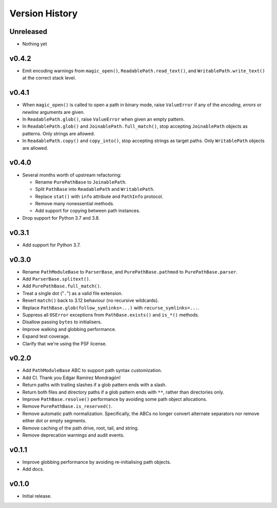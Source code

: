 Version History
===============

Unreleased
----------

- Nothing yet

v0.4.2
------

- Emit encoding warnings from ``magic_open()``, ``ReadablePath.read_text()``,
  and ``WritablePath.write_text()`` at the correct stack level.

v0.4.1
------

- When ``magic_open()`` is called to open a path in binary mode, raise
  ``ValueError`` if any of the *encoding*, *errors* or *newline* arguments
  are given.
- In ``ReadablePath.glob()``, raise ``ValueError`` when given an empty
  pattern.
- In ``ReadablePath.glob()`` and ``JoinablePath.full_match()``, stop
  accepting ``JoinablePath`` objects as patterns. Only strings are allowed.
- In ``ReadablePath.copy()`` and ``copy_into()``, stop accepting strings as
  target paths. Only ``WritablePath`` objects are allowed.

v0.4.0
------

- Several months worth of upstream refactoring:

  - Rename ``PurePathBase`` to ``JoinablePath``.
  - Split ``PathBase`` into ``ReadablePath`` and ``WritablePath``.
  - Replace ``stat()`` with ``info`` attribute and ``PathInfo`` protocol.
  - Remove many nonessential methods.
  - Add support for copying between path instances.

- Drop support for Python 3.7 and 3.8.

v0.3.1
------

- Add support for Python 3.7.

v0.3.0
------

- Rename ``PathModuleBase`` to ``ParserBase``, and ``PurePathBase.pathmod``
  to ``PurePathBase.parser``.
- Add ``ParserBase.splitext()``.
- Add ``PurePathBase.full_match()``.
- Treat a single dot ("``.``") as a valid file extension.
- Revert ``match()`` back to 3.12 behaviour (no recursive wildcards).
- Replace ``PathBase.glob(follow_symlinks=...)`` with ``recurse_symlinks=...``.
- Suppress all ``OSError`` exceptions from ``PathBase.exists()`` and
  ``is_*()`` methods.
- Disallow passing ``bytes`` to initialisers.
- Improve walking and globbing performance.
- Expand test coverage.
- Clarify that we're using the PSF license.


v0.2.0
------

- Add ``PathModuleBase`` ABC to support path syntax customization.
- Add CI. Thank you Edgar Ramírez Mondragón!
- Return paths with trailing slashes if a glob pattern ends with a slash.
- Return both files and directory paths if a glob pattern ends with ``**``,
  rather than directories only.
- Improve ``PathBase.resolve()`` performance by avoiding some path object
  allocations.
- Remove ``PurePathBase.is_reserved()``.
- Remove automatic path normalization. Specifically, the ABCs no longer
  convert alternate separators nor remove either dot or empty segments.
- Remove caching of the path drive, root, tail, and string.
- Remove deprecation warnings and audit events.


v0.1.1
------

- Improve globbing performance by avoiding re-initialising path objects.
- Add docs.


v0.1.0
------

- Initial release.
